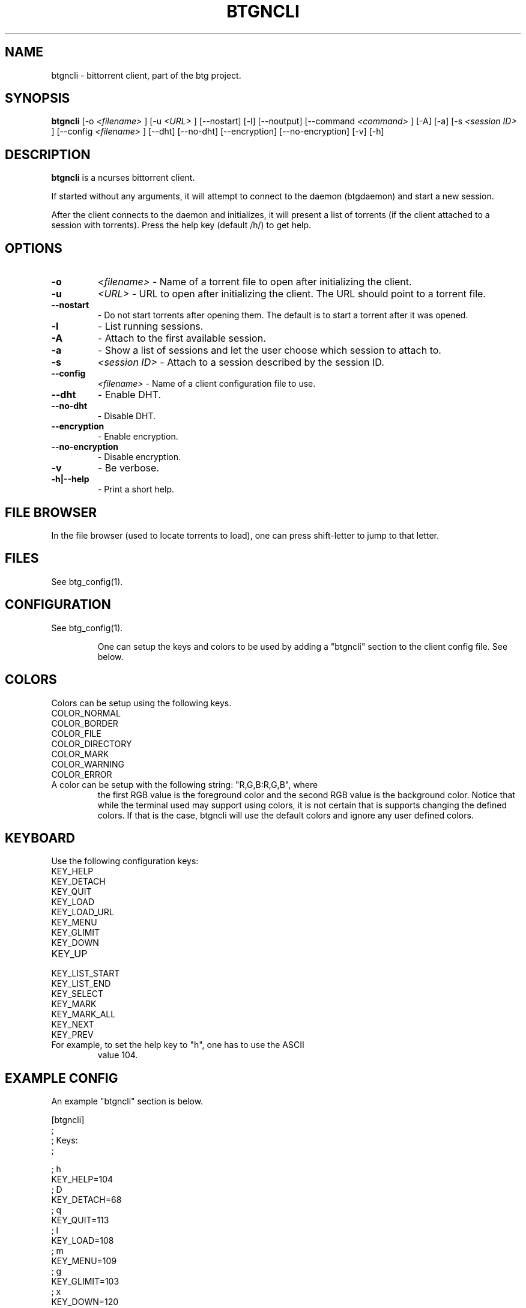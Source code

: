 .TH BTGNCLI 1 "28 May 2007"
.SH NAME
btgncli \- bittorrent client, part of the btg project.
.SH SYNOPSIS
.B "btgncli" 
[-o 
.I "<filename>"
]
[-u 
.I "<URL>"
]
[--nostart]
[-l]
[--noutput]
[--command 
.I "<command>"
]
[-A]
[-a]
[-s 
.I "<session ID>"
]
[--config 
.I "<filename>"
]
[--dht]
[--no-dht]
[--encryption]
[--no-encryption]
[-v] 
[-h]

.SH DESCRIPTION
.B "btgncli" 
is a ncurses bittorrent client.

If started without any arguments, it will attempt to connect to the
daemon (btgdaemon) and start a new session.

After the client connects to the daemon and initializes, it will
present a list of torrents (if the client attached to a session with
torrents). Press the help key (default /h/) to get help.

.SH OPTIONS

.TP
.BI "-o" 
.I "<filename>"
\- Name of a torrent file to open after initializing the client.

.TP
.BI "-u" 
.I "<URL>"
\- URL to open after initializing the client. The URL should point to a torrent file.

.TP
.BI "--nostart" 
\- Do not start torrents after opening them. The default is to start a torrent after it was opened.

.TP
.BI "-l" 
\- List running sessions.

.TP
.BI "-A" 
\- Attach to the first available session.

.TP
.BI "-a" 
\- Show a list of sessions and let the user choose which session to attach to.

.TP
.BI "-s" 
.I "<session ID>"
\- Attach to a session described by the session ID.

.TP
.BI "--config" 
.I "<filename>"
\- Name of a client configuration file to use.

.TP
.BI "--dht"
\- Enable DHT.

.TP
.BI "--no-dht"
\- Disable DHT.

.TP
.BI "--encryption"
\- Enable encryption.

.TP
.BI "--no-encryption"
\- Disable encryption.

.TP
.BI "-v"
\- Be verbose.

.TP
.BI "-h|--help"
\- Print a short help.

.SH FILE BROWSER

In the file browser (used to locate torrents to load), one can press
shift-letter to jump to that letter.

.SH FILES
See btg_config(1).

.SH CONFIGURATION
.TP 
See btg_config(1).

One can setup the keys and colors to be used by adding a "btgncli" section to the
client config file. See below.

.SH COLORS
.TP
Colors can be setup using the following keys.

.TP
COLOR_NORMAL
.TP
COLOR_BORDER
.TP
COLOR_FILE
.TP
COLOR_DIRECTORY
.TP
COLOR_MARK
.TP
COLOR_WARNING
.TP
COLOR_ERROR

.TP
A color can be setup with the following string: "R,G,B:R,G,B", where
the first RGB value is the foreground color and the second RGB value
is the background color. Notice that while the terminal used may
support using colors, it is not certain that is supports changing the
defined colors. If that is the case, btgncli will use the default
colors and ignore any user defined colors.

.SH KEYBOARD
.TP
Use the following configuration keys:

.TP
KEY_HELP
.TP
KEY_DETACH
.TP
KEY_QUIT
.TP
KEY_LOAD
.TP
KEY_LOAD_URL
.TP
KEY_MENU
.TP
KEY_GLIMIT
.TP
KEY_DOWN
.TP
KEY_UP
.TP
KEY_LIST_START
.TP
KEY_LIST_END
.TP
KEY_SELECT
.TP
KEY_MARK
.TP
KEY_MARK_ALL
.TP
KEY_NEXT
.TP
KEY_PREV

.TP
For example, to set the help key to "h", one has to use the ASCII
value 104.

.SH EXAMPLE CONFIG
An example "btgncli" section is below.

.nf
[btgncli]
;
; Keys:
;

; h
KEY_HELP=104
; D
KEY_DETACH=68
; q
KEY_QUIT=113
; l
KEY_LOAD=108
; m
KEY_MENU=109
; g
KEY_GLIMIT=103
; x
KEY_DOWN=120
; w
KEY_UP=119
; a
KEY_LIST_START=97
; d
KEY_LIST_END=100
; return
KEY_SELECT=10
; s
KEY_MARK=115
; p
KEY_MARK_ALL=111
; b
KEY_NEXT=98
; v
KEY_PREV=118

;
; Colors;
;

COLOR_NORMAL=192,192,192:0,0,0
COLOR_BORDER=142,229,238:0,0,0

.fi 

.SH AUTHOR
Written by Michael Wojciechowski.

.SH "SEE ALSO"
btg(5), btg_config(5), btgcli(1), btgui(1), btgdaemon(1)

.SH BUGS
No known bugs.
